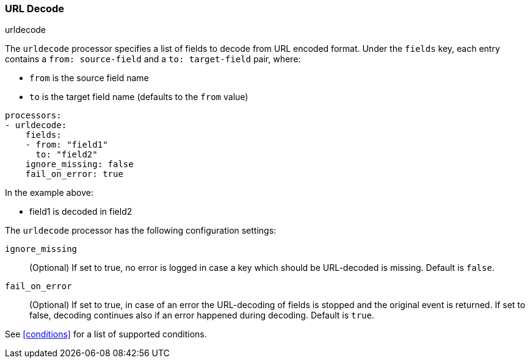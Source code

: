 [[urldecode]]
=== URL Decode

++++
<titleabbrev>urldecode</titleabbrev>
++++

The `urldecode` processor specifies a list of fields to decode from URL encoded format. Under the `fields`
key, each entry contains a `from: source-field` and a `to: target-field` pair, where:

* `from` is the source field name
* `to` is the target field name (defaults to the `from` value)

[source,yaml]
-------
processors:
- urldecode:
    fields:
    - from: "field1"
      to: "field2"
    ignore_missing: false
    fail_on_error: true
-------

In the example above:

- field1 is decoded in field2

The `urldecode` processor has the following configuration settings:

`ignore_missing`:: (Optional) If set to true, no error is logged in case a key
which should be URL-decoded is missing. Default is `false`.

`fail_on_error`:: (Optional) If set to true, in case of an error the URL-decoding
of fields is stopped and the original event is returned. If set to false, decoding
continues also if an error happened during decoding. Default is `true`.

See <<conditions>> for a list of supported conditions.
